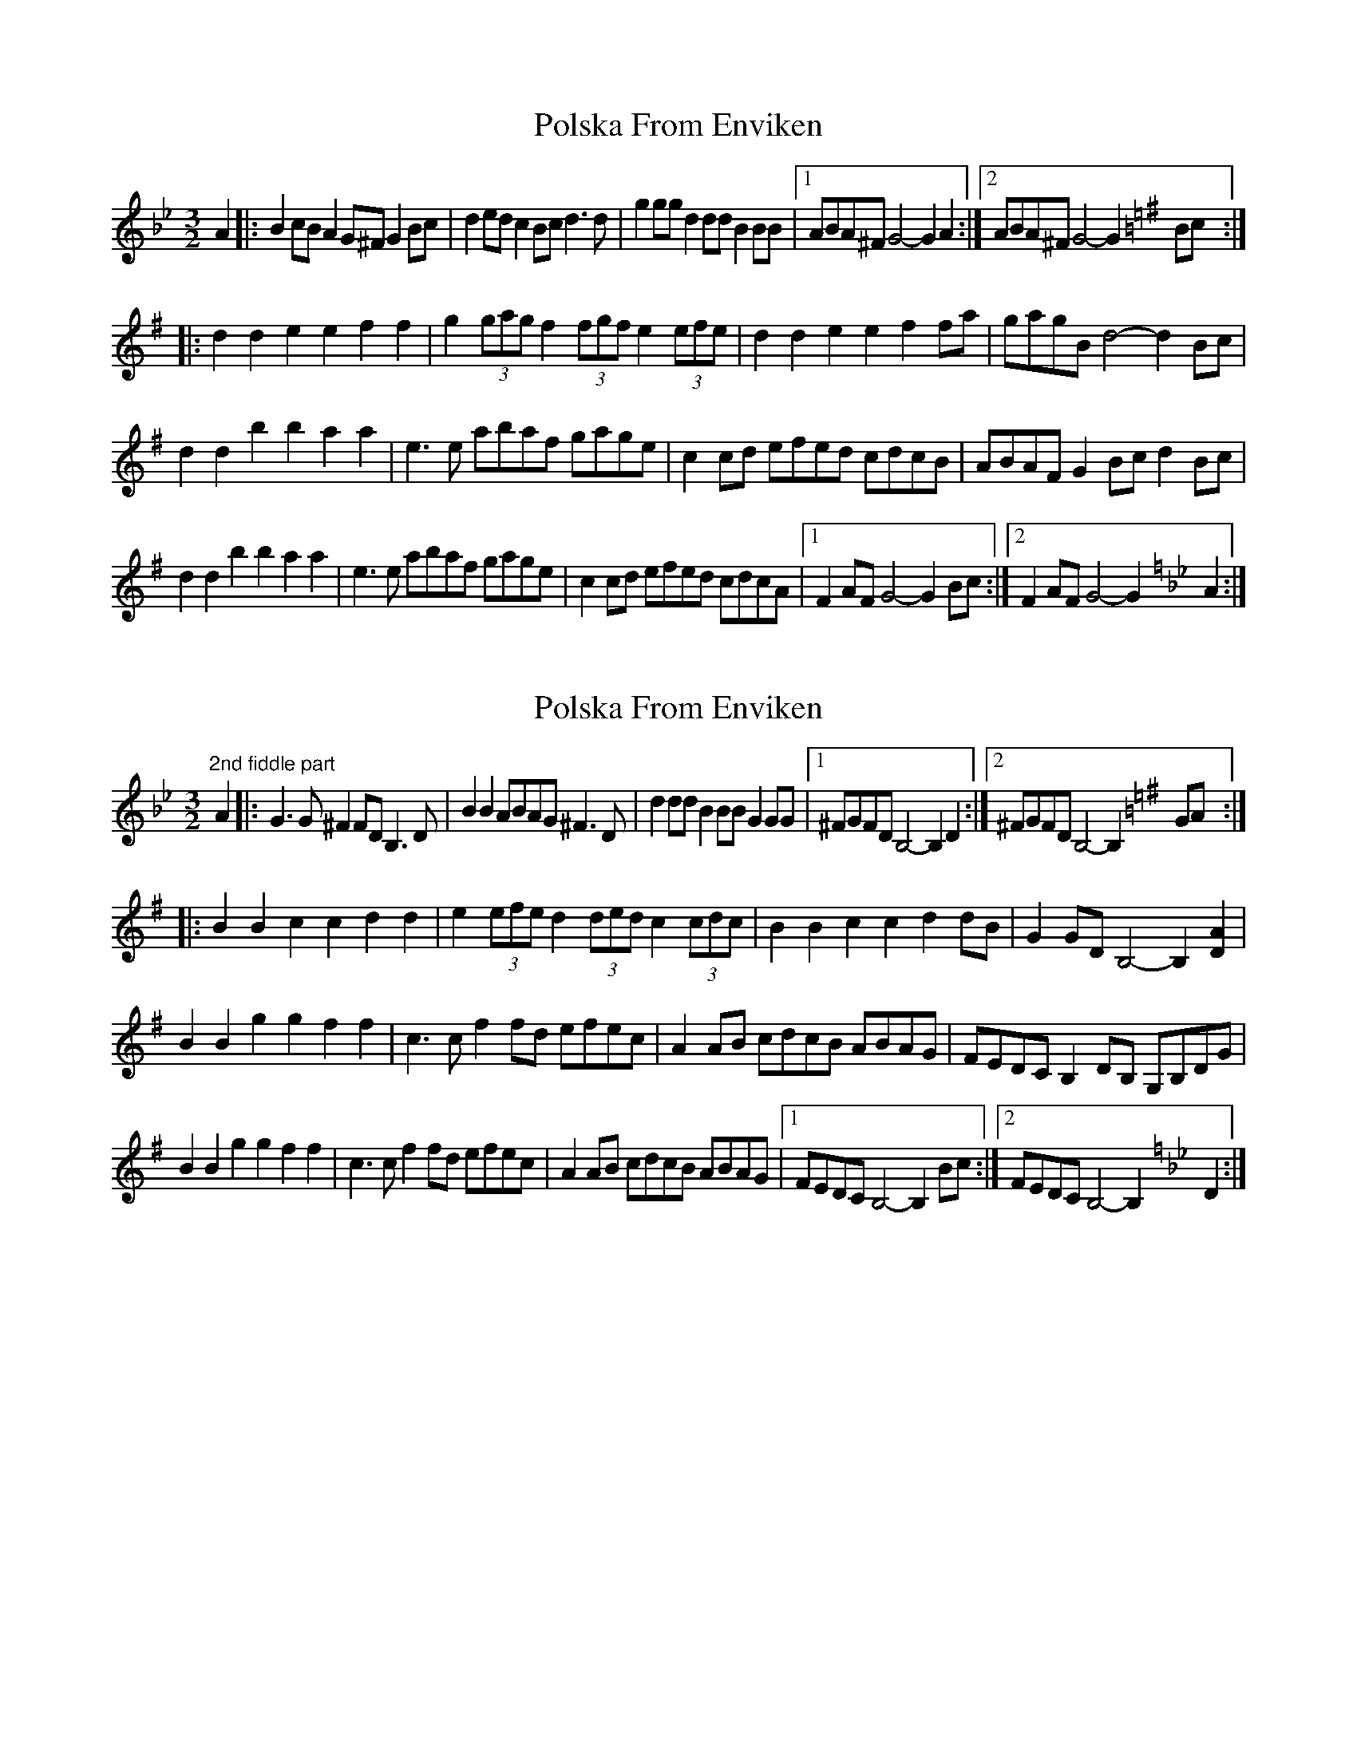 X: 1
T: Polska From Enviken
Z: David Hughes
S: https://thesession.org/tunes/12813#setting21827
R: three-two
M: 3/2
L: 1/8
K: Gmin
[K:Gmin] A2|: B2cB A2G^F G2Bc | d2ed c2Bc d3d | g2gg d2dd B2BB | [1 ABA^F G4-G2 A2 :| [2 ABA^F G4-G2 [K:Gmaj] Bc :|
|: d2d2 e2e2 f2f2 | g2 (3gag f2 (3fgf e2 (3efe | d2d2 e2e2 f2fa | gagB d4-d2 Bc |
d2d2 b2b2 a2a2 | e3e abaf gage | c2cd efed cdcB | ABAF G2Bc d2 Bc |
d2d2 b2b2 a2a2 | e3e abaf gage | c2cd efed cdcA | [1 F2AF G4-G2 Bc :| [2 F2AF G4-G2 [K:Gmin] A2 :|
X: 2
T: Polska From Enviken
Z: David Hughes
S: https://thesession.org/tunes/12813#setting21828
R: three-two
M: 3/2
L: 1/8
K: Gmin
[K:Gmin] "2nd fiddle part" A2|: G3G ^F2FD B,3 D | B2B2 ABAG ^F3D | d2dd B2BB G2GG | [1 ^FGFD B,4-B,2 D2 :| [2 ^FGFD B,4-B,2 [K:Gmaj] GA :|
|: B2B2 c2c2 d2d2 | e2 (3efe d2 (3ded c2 (3cdc | B2B2 c2c2 d2dB | G2GD B,4-B,2 [D2A2] |
B2B2 g2g2 f2f2 | c3c f2fd efec | A2AB cdcB ABAG | FEDC B,2DB, G,B,DG |
B2B2 g2g2 f2f2 | c3c f2fd efec | A2AB cdcB ABAG | [1 FEDC B,4-B,2 Bc :| [2 FEDC B,4-B,2 [K:Gmin] D2 :|
X: 3
T: Polska From Enviken
Z: Weejie
S: https://thesession.org/tunes/12813#setting21844
R: three-two
M: 3/2
L: 1/8
K: Gmin
M:3/4
A|B>B A/B/4A/4G/^F/ G>B|dd cB/c/ d>d|g>g dd BB|BA/G/ GA/G/ ^F2|
B>B A/B/4A/4G/^F/ G>B|dd cB/c/ d>d|g>g dd BB|AG/^F/ G2-G:|
K:G
|:B|d>d ee f>f|ga/g/ fg/f/ ef/e/|d>d ee ff|g/a/g/B/ d2-d B|
d>d bb aa|c>e a/b/a/f/ g>B|cB/c/ e/f/e/d/ c/d/c/A/|F/G/A/F/ G>B d>B|
d>d bb aa|c>e a/b/a/f/ g>B|cB/c/ e/f/e/d/ c/d/c/A/|F/G/A/F/ G2-G:|
X: 4
T: Polska From Enviken
Z: Weejie
S: https://thesession.org/tunes/12813#setting21845
R: three-two
M: 3/2
L: 1/8
K: Gmin
M:3/4
Bc/B/ A/B/A/G/ ^F<G|de/d/ c/d/c/B/ c<d|.g.g .d.d .B.B|A/B/A/^F/ G2 D2|
Bc/B/ A/B/A/G/ ^F<G|de/d/ c/d/c/B/ c<d|.g.g .d.d .B.B|A/B/A/^F/ G4||
K:G
{Bc}.d.d .e.e .f.a|ga/g/ fg/f/ ef/e/|dd ee aa|g/a/g/B/ d4|
{Bc}dd .b.b .a.a|cc ab/a/ ga/g/|{cd}cB/c/ ed c/d/c/A/|.F.A .G.B d2|
{Bc}dd bb aa|cc a/b/a/f/ g/a/g/B/|{cB}cB/c/ c/d/c/A/|F2 G2
